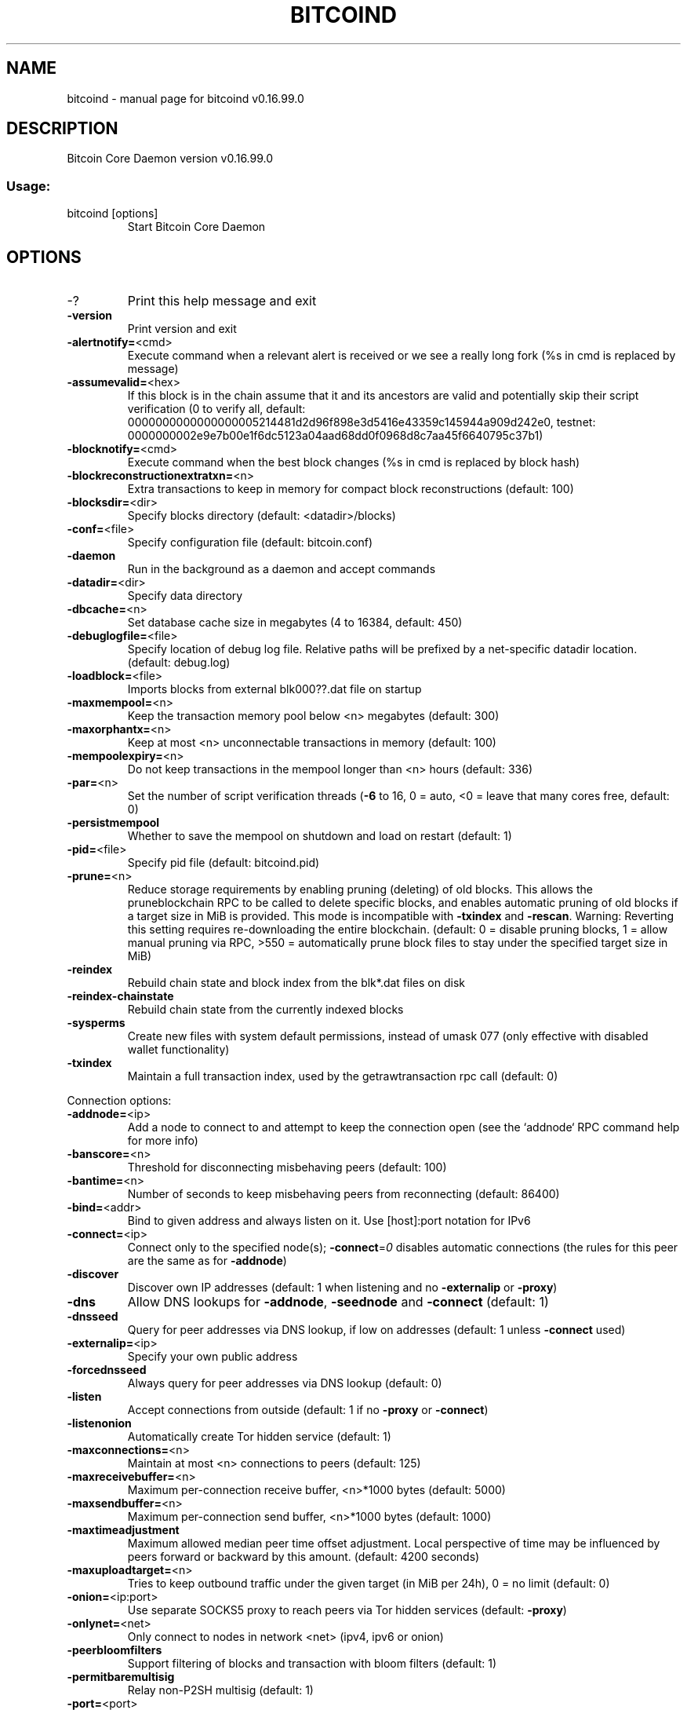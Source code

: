 .TH BITCOIND "1" "January 2018" "bitcoind v0.16.99.0" "User Commands"
.SH NAME
bitcoind \- manual page for bitcoind v0.16.99.0
.SH DESCRIPTION
Bitcoin Core Daemon version v0.16.99.0
.SS "Usage:"
.TP
bitcoind [options]
Start Bitcoin Core Daemon
.SH OPTIONS
.IP \-?
Print this help message and exit
.IP \fB\-version\fR
Print version and exit
.IP \fB\-alertnotify=\fR<cmd>
Execute command when a relevant alert is received or we see a really
long fork (%s in cmd is replaced by message)
.IP \fB\-assumevalid=\fR<hex>
If this block is in the chain assume that it and its ancestors are valid
and potentially skip their script verification (0 to verify all,
default:
0000000000000000005214481d2d96f898e3d5416e43359c145944a909d242e0,
testnet:
0000000002e9e7b00e1f6dc5123a04aad68dd0f0968d8c7aa45f6640795c37b1)
.IP \fB\-blocknotify=\fR<cmd>
Execute command when the best block changes (%s in cmd is replaced by
block hash)
.IP \fB\-blockreconstructionextratxn=\fR<n>
Extra transactions to keep in memory for compact block reconstructions (default: 100)
.IP \fB\-blocksdir=\fR<dir>
Specify blocks directory (default: <datadir>/blocks)
.IP \fB\-conf=\fR<file>
Specify configuration file (default: bitcoin.conf)
.IP \fB\-daemon\fR
Run in the background as a daemon and accept commands
.IP \fB\-datadir=\fR<dir>
Specify data directory
.IP \fB\-dbcache=\fR<n>
Set database cache size in megabytes (4 to 16384, default: 450)
.IP \fB\-debuglogfile=\fR<file>
Specify location of debug log file. Relative paths will be prefixed by a net-specific datadir location. (default: debug.log)
.IP \fB\-loadblock=\fR<file>
Imports blocks from external blk000??.dat file on startup
.IP \fB\-maxmempool=\fR<n>
Keep the transaction memory pool below <n> megabytes (default: 300)
.IP \fB\-maxorphantx=\fR<n>
Keep at most <n> unconnectable transactions in memory (default: 100)
.IP \fB\-mempoolexpiry=\fR<n>
Do not keep transactions in the mempool longer than <n> hours (default:
336)
.IP \fB\-par=\fR<n>
Set the number of script verification threads (\fB\-6\fR to 16, 0 = auto, <0 =
leave that many cores free, default: 0)
.IP \fB\-persistmempool\fR
Whether to save the mempool on shutdown and load on restart (default: 1)
.IP \fB\-pid=\fR<file>
Specify pid file (default: bitcoind.pid)
.IP \fB\-prune=\fR<n>
Reduce storage requirements by enabling pruning (deleting) of old
blocks. This allows the pruneblockchain RPC to be called to
delete specific blocks, and enables automatic pruning of old
blocks if a target size in MiB is provided. This mode is
incompatible with \fB\-txindex\fR and \fB\-rescan\fR. Warning: Reverting this
setting requires re\-downloading the entire blockchain. (default:
0 = disable pruning blocks, 1 = allow manual pruning via RPC,
>550 = automatically prune block files to stay under the
specified target size in MiB)
.IP \fB\-reindex\fR
Rebuild chain state and block index from the blk*.dat files on disk
.IP \fB\-reindex\-chainstate\fR
Rebuild chain state from the currently indexed blocks
.IP \fB\-sysperms\fR
Create new files with system default permissions, instead of umask 077
(only effective with disabled wallet functionality)
.IP \fB\-txindex\fR
Maintain a full transaction index, used by the getrawtransaction rpc
call (default: 0)
.PP
Connection options:
.IP \fB\-addnode=\fR<ip>
Add a node to connect to and attempt to keep the connection open (see
the `addnode` RPC command help for more info)
.IP \fB\-banscore=\fR<n>
Threshold for disconnecting misbehaving peers (default: 100)
.IP \fB\-bantime=\fR<n>
Number of seconds to keep misbehaving peers from reconnecting (default:
86400)
.IP \fB\-bind=\fR<addr>
Bind to given address and always listen on it. Use [host]:port notation
for IPv6
.IP \fB\-connect=\fR<ip>
Connect only to the specified node(s); \fB\-connect\fR=\fI\,0\/\fR disables automatic
connections (the rules for this peer are the same as for
\fB\-addnode\fR)
.IP \fB\-discover\fR
Discover own IP addresses (default: 1 when listening and no \fB\-externalip\fR
or \fB\-proxy\fR)
.IP \fB\-dns\fR
Allow DNS lookups for \fB\-addnode\fR, \fB\-seednode\fR and \fB\-connect\fR (default: 1)
.IP \fB\-dnsseed\fR
Query for peer addresses via DNS lookup, if low on addresses (default: 1
unless \fB\-connect\fR used)
.IP \fB\-externalip=\fR<ip>
Specify your own public address
.IP \fB\-forcednsseed\fR
Always query for peer addresses via DNS lookup (default: 0)
.IP \fB\-listen\fR
Accept connections from outside (default: 1 if no \fB\-proxy\fR or \fB\-connect\fR)
.IP \fB\-listenonion\fR
Automatically create Tor hidden service (default: 1)
.IP \fB\-maxconnections=\fR<n>
Maintain at most <n> connections to peers (default: 125)
.IP \fB\-maxreceivebuffer=\fR<n>
Maximum per\-connection receive buffer, <n>*1000 bytes (default: 5000)
.IP \fB\-maxsendbuffer=\fR<n>
Maximum per\-connection send buffer, <n>*1000 bytes (default: 1000)
.IP \fB\-maxtimeadjustment\fR
Maximum allowed median peer time offset adjustment. Local perspective of
time may be influenced by peers forward or backward by this
amount. (default: 4200 seconds)
.IP \fB\-maxuploadtarget=\fR<n>
Tries to keep outbound traffic under the given target (in MiB per 24h),
0 = no limit (default: 0)
.IP \fB\-onion=\fR<ip:port>
Use separate SOCKS5 proxy to reach peers via Tor hidden services
(default: \fB\-proxy\fR)
.IP \fB\-onlynet=\fR<net>
Only connect to nodes in network <net> (ipv4, ipv6 or onion)
.IP \fB\-peerbloomfilters\fR
Support filtering of blocks and transaction with bloom filters (default:
1)
.IP \fB\-permitbaremultisig\fR
Relay non\-P2SH multisig (default: 1)
.IP \fB\-port=\fR<port>
Listen for connections on <port> (default: 8333 or testnet: 18333)
.IP \fB\-proxy=\fR<ip:port>
Connect through SOCKS5 proxy
.IP \fB\-proxyrandomize\fR
Randomize credentials for every proxy connection. This enables Tor
stream isolation (default: 1)
.IP \fB\-seednode=\fR<ip>
Connect to a node to retrieve peer addresses, and disconnect
.IP \fB\-timeout=\fR<n>
Specify connection timeout in milliseconds (minimum: 1, default: 5000)
.IP \fB\-torcontrol=\fR<ip>:<port>
Tor control port to use if onion listening enabled (default:
127.0.0.1:9051)
.IP \fB\-torpassword=\fR<pass>
Tor control port password (default: empty)
.IP \fB\-whitebind=\fR<addr>
Bind to given address and whitelist peers connecting to it. Use
[host]:port notation for IPv6
.IP \fB\-whitelist=\fR<IP address or network>
Whitelist peers connecting from the given IP address (e.g. 1.2.3.4) or
CIDR notated network (e.g. 1.2.3.0/24). Can be specified multiple
times. Whitelisted peers cannot be DoS banned and their
transactions are always relayed, even if they are already in the
mempool, useful e.g. for a gateway
.PP
Wallet options:
.IP \fB\-addresstype\fR
What type of addresses to use ("legacy", "p2sh\-segwit", or "bech32",
default: "p2sh\-segwit")
.IP \fB\-changetype\fR
What type of change to use ("legacy", "p2sh\-segwit", or "bech32").
Default is same as \fB\-addresstype\fR, except when
\fB\-addresstype\fR=\fI\,p2sh\-segwit\/\fR a native segwit output is used when
sending to a native segwit address)
.IP \fB\-disablewallet\fR
Do not load the wallet and disable wallet RPC calls
.IP \fB\-discardfee=\fR<amt>
The fee rate (in BTC/kB) that indicates your tolerance for discarding
change by adding it to the fee (default: 0.0001). Note: An output
is discarded if it is dust at this rate, but we will always
discard up to the dust relay fee and a discard fee above that is
limited by the fee estimate for the longest target
.IP \fB\-fallbackfee=\fR<amt>
A fee rate (in BTC/kB) that will be used when fee estimation has
insufficient data (default: 0.0002)
.IP \fB\-keypool=\fR<n>
Set key pool size to <n> (default: 1000)
.IP \fB\-mintxfee=\fR<amt>
Fees (in BTC/kB) smaller than this are considered zero fee for
transaction creation (default: 0.00001)
.IP \fB\-paytxfee=\fR<amt>
Fee (in BTC/kB) to add to transactions you send (default: 0.00)
.IP \fB\-rescan\fR
Rescan the block chain for missing wallet transactions on startup
.IP \fB\-salvagewallet\fR
Attempt to recover private keys from a corrupt wallet on startup
.IP \fB\-spendzeroconfchange\fR
Spend unconfirmed change when sending transactions (default: 1)
.IP \fB\-txconfirmtarget=\fR<n>
If paytxfee is not set, include enough fee so transactions begin
confirmation on average within n blocks (default: 6)
.IP \fB\-upgradewallet\fR
Upgrade wallet to latest format on startup
.IP \fB\-wallet=\fR<file>
Specify wallet database path. Can be specified multiple times to load
multiple wallets. Path is interpreted relative to <walletdir> if
it is not absolute, and will be created if it does not exist (as
a directory containing a wallet.dat file and log files). For
backwards compatibility this will also accept names of existing
data files in <walletdir>.)
.IP \fB\-walletbroadcast\fR
Make the wallet broadcast transactions (default: 1)
.IP \fB\-walletdir=\fR<dir>
Specify directory to hold wallets (default: <datadir>/wallets if it
exists, otherwise <datadir>)
.IP \fB\-walletnotify=\fR<cmd>
Execute command when a wallet transaction changes (%s in cmd is replaced
by TxID)
.IP \fB\-walletrbf\fR
Send transactions with full\-RBF opt\-in enabled (RPC only, default: 0)
.IP \fB\-zapwallettxes=\fR<mode>
Delete all wallet transactions and only recover those parts of the
blockchain through \fB\-rescan\fR on startup (1 = keep tx meta data e.g.
account owner and payment request information, 2 = drop tx meta
data)
.PP
ZeroMQ notification options:
.IP \fB\-zmqpubhashblock=\fR<address>
Enable publish hash block in <address>
.IP \fB\-zmqpubhashtx=\fR<address>
Enable publish hash transaction in <address>
.IP \fB\-zmqpubrawblock=\fR<address>
Enable publish raw block in <address>
.IP \fB\-zmqpubrawtx=\fR<address>
Enable publish raw transaction in <address>
.PP
Debugging/Testing options:
.IP \fB\-debug=\fR<category>
Output debugging information (default: 0, supplying <category> is
optional). If <category> is not supplied or if <category> = 1,
output all debugging information. <category> can be: net, tor,
mempool, http, bench, zmq, db, rpc, estimatefee, addrman,
selectcoins, reindex, cmpctblock, rand, prune, proxy, mempoolrej,
libevent, coindb, qt, leveldb.
.IP \fB\-debugexclude=\fR<category>
Exclude debugging information for a category. Can be used in conjunction
with \fB\-debug\fR=\fI\,1\/\fR to output debug logs for all categories except one
or more specified categories.
.IP \fB\-help\-debug\fR
Show all debugging options (usage: \fB\-\-help\fR \fB\-help\-debug\fR)
.IP \fB\-logips\fR
Include IP addresses in debug output (default: 0)
.IP \fB\-logtimestamps\fR
Prepend debug output with timestamp (default: 1)
.IP \fB\-maxtxfee=\fR<amt>
Maximum total fees (in BTC) to use in a single wallet transaction or raw
transaction; setting this too low may abort large transactions
(default: 0.10)
.IP \fB\-printtoconsole\fR
Send trace/debug info to console instead of debug.log file
.IP \fB\-shrinkdebugfile\fR
Shrink debug.log file on client startup (default: 1 when no \fB\-debug\fR)
.IP \fB\-uacomment=\fR<cmt>
Append comment to the user agent string
.PP
Chain selection options:
.IP \fB\-testnet\fR
Use the test chain
.PP
Node relay options:
.IP \fB\-bytespersigop\fR
Equivalent bytes per sigop in transactions for relay and mining
(default: 20)
.IP \fB\-datacarrier\fR
Relay and mine data carrier transactions (default: 1)
.IP \fB\-datacarriersize\fR
Maximum size of data in data carrier transactions we relay and mine
(default: 83)
.IP \fB\-mempoolreplacement\fR
Enable transaction replacement in the memory pool (default: 1)
.IP \fB\-minrelaytxfee=\fR<amt>
Fees (in BTC/kB) smaller than this are considered zero fee for relaying,
mining and transaction creation (default: 0.00001)
.IP \fB\-whitelistforcerelay\fR
Force relay of transactions from whitelisted peers even if they violate
local relay policy (default: 1)
.IP \fB\-whitelistrelay\fR
Accept relayed transactions received from whitelisted peers even when
not relaying transactions (default: 1)
.PP
Block creation options:
.IP \fB\-blockmaxweight=\fR<n>
Set maximum BIP141 block weight (default: 3996000)
.IP \fB\-blockmintxfee=\fR<amt>
Set lowest fee rate (in BTC/kB) for transactions to be included in block
creation. (default: 0.00001)
.PP
RPC server options:
.IP \fB\-rest\fR
Accept public REST requests (default: 0)
.IP \fB\-rpcallowip=\fR<ip>
Allow JSON\-RPC connections from specified source. Valid for <ip> are a
single IP (e.g. 1.2.3.4), a network/netmask (e.g.
1.2.3.4/255.255.255.0) or a network/CIDR (e.g. 1.2.3.4/24). This
option can be specified multiple times
.IP \fB\-rpcauth=\fR<userpw>
Username and hashed password for JSON\-RPC connections. The field
<userpw> comes in the format: <USERNAME>:<SALT>$<HASH>. A
canonical python script is included in share/rpcuser. The client
then connects normally using the
rpcuser=<USERNAME>/rpcpassword=<PASSWORD> pair of arguments. This
option can be specified multiple times
.IP \fB\-rpcbind=\fR<addr>[:port]
Bind to given address to listen for JSON\-RPC connections. This option is
ignored unless \fB\-rpcallowip\fR is also passed. Port is optional and
overrides \fB\-rpcport\fR. Use [host]:port notation for IPv6. This
option can be specified multiple times (default: 127.0.0.1 and
::1 i.e., localhost, or if \fB\-rpcallowip\fR has been specified,
0.0.0.0 and :: i.e., all addresses)
.IP \fB\-rpccookiefile=\fR<loc>
Location of the auth cookie (default: data dir)
.IP \fB\-rpcpassword=\fR<pw>
Password for JSON\-RPC connections
.IP \fB\-rpcport=\fR<port>
Listen for JSON\-RPC connections on <port> (default: 8332 or testnet:
18332)
.IP \fB\-rpcserialversion\fR
Sets the serialization of raw transaction or block hex returned in
non\-verbose mode, non\-segwit(0) or segwit(1) (default: 1)
.IP \fB\-rpcthreads=\fR<n>
Set the number of threads to service RPC calls (default: 4)
.IP \fB\-rpcuser=\fR<user>
Username for JSON\-RPC connections
.IP \fB\-server\fR
Accept command line and JSON\-RPC commands
.SH COPYRIGHT
Copyright (C) 2009-2018 The Bitcoin Core developers

Please contribute if you find Bitcoin Core useful. Visit
<https://bitcoincore.org> for further information about the software.
The source code is available from <https://github.com/bitcoin/bitcoin>.

This is experimental software.
Distributed under the MIT software license, see the accompanying file COPYING
or <https://opensource.org/licenses/MIT>

This product includes software developed by the OpenSSL Project for use in the
OpenSSL Toolkit <https://www.openssl.org> and cryptographic software written by
Eric Young and UPnP software written by Thomas Bernard.
